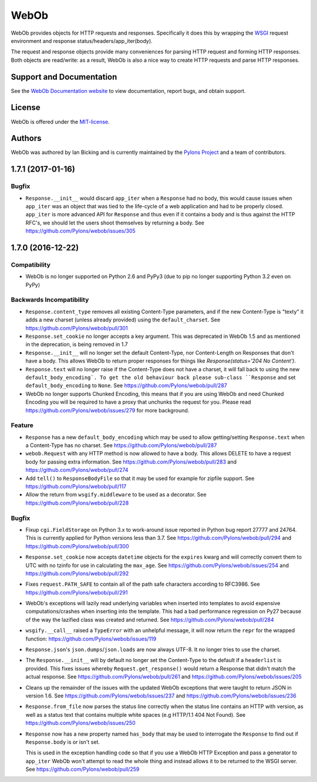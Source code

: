 WebOb
=====

.. image:: https://travis-ci.org/Pylons/webob.png?branch=master
        :target: https://travis-ci.org/Pylons/webob

.. image:: https://readthedocs.org/projects/webob/badge/?version=latest
        :target: http://docs.pylonsproject.org/projects/webob/en/latest/
        :alt: Documentation Status

WebOb provides objects for HTTP requests and responses.  Specifically
it does this by wrapping the `WSGI <http://wsgi.org>`_ request
environment and response status/headers/app_iter(body).

The request and response objects provide many conveniences for parsing
HTTP request and forming HTTP responses.  Both objects are read/write:
as a result, WebOb is also a nice way to create HTTP requests and
parse HTTP responses.

Support and Documentation
-------------------------

See the `WebOb Documentation website <https://webob.readthedocs.io/>`_ to view
documentation, report bugs, and obtain support.

License
-------

WebOb is offered under the `MIT-license
<https://webob.readthedocs.io/en/latest/license.html>`_.

Authors
-------

WebOb was authored by Ian Bicking and is currently maintained by the `Pylons
Project <http://pylonsproject.org/>`_ and a team of contributors.



1.7.1 (2017-01-16)
------------------

Bugfix
~~~~~~

- ``Response.__init__`` would discard ``app_iter`` when a ``Response`` had no
  body, this would cause issues when ``app_iter`` was an object that was tied
  to the life-cycle of a web application and had to be properly closed.
  ``app_iter`` is more advanced API for ``Response`` and thus even if it
  contains a body and is thus against the HTTP RFC's, we should let the users
  shoot themselves by returning a body. See
  https://github.com/Pylons/webob/issues/305


1.7.0 (2016-12-22)
------------------

Compatibility
~~~~~~~~~~~~~

- WebOb is no longer supported on Python 2.6 and PyPy3 (due to pip no longer
  supporting Python 3.2 even on PyPy)

Backwards Incompatibility
~~~~~~~~~~~~~~~~~~~~~~~~~

- ``Response.content_type`` removes all existing Content-Type parameters, and
  if the new Content-Type is "texty" it adds a new charset (unless already
  provided) using the ``default_charset``. See
  https://github.com/Pylons/webob/pull/301

- ``Response.set_cookie`` no longer accepts a key argument. This was deprecated
  in WebOb 1.5 and as mentioned in the deprecation, is being removed in 1.7

- ``Response.__init__`` will no longer set the default Content-Type, nor
  Content-Length on Responses that don't have a body. This allows WebOb to
  return proper responses for things like `Response(status='204 No Content')`.

- ``Response.text`` will no longer raise if the Content-Type does not have a
  charset, it will fall back to using the new ``default_body_encoding`. To get
  the old behaviour back please sub-class ``Response`` and set
  ``default_body_encoding`` to ``None``. See
  https://github.com/Pylons/webob/pull/287

- WebOb no longer supports Chunked Encoding, this means that if you are using
  WebOb and need Chunked Encoding you will be required to have a proxy that
  unchunks the request for you. Please read
  https://github.com/Pylons/webob/issues/279 for more background.

Feature
~~~~~~~

- ``Response`` has a new ``default_body_encoding`` which may be used to allow
  getting/setting ``Response.text`` when a Content-Type has no charset. See
  https://github.com/Pylons/webob/pull/287

- ``webob.Request`` with any HTTP method is now allowed to have a body. This
  allows DELETE to have a request body for passing extra information. See
  https://github.com/Pylons/webob/pull/283 and
  https://github.com/Pylons/webob/pull/274

- Add ``tell()`` to ``ResponseBodyFile`` so that it may be used for example for
  zipfile support. See https://github.com/Pylons/webob/pull/117

- Allow the return from ``wsgify.middleware`` to be used as a decorator. See
  https://github.com/Pylons/webob/pull/228

Bugfix
~~~~~~

- Fixup ``cgi.FieldStorage`` on Python 3.x to work-around issue reported in
  Python bug report 27777 and 24764. This is currently applied for Python
  versions less than 3.7. See https://github.com/Pylons/webob/pull/294 and
  https://github.com/Pylons/webob/pull/300

- ``Response.set_cookie`` now accepts ``datetime`` objects for the ``expires``
  kwarg and will correctly convert them to UTC with no tzinfo for use in
  calculating the ``max_age``. See https://github.com/Pylons/webob/issues/254
  and https://github.com/Pylons/webob/pull/292

- Fixes ``request.PATH_SAFE`` to contain all of the path safe characters
  according to RFC3986. See https://github.com/Pylons/webob/pull/291

- WebOb's exceptions will lazily read underlying variables when inserted into
  templates to avoid expensive computations/crashes when inserting into the
  template. This had a bad performance regression on Py27 because of the way
  the lazified class was created and returned. See
  https://github.com/Pylons/webob/pull/284

- ``wsgify.__call__`` raised a ``TypeError`` with an unhelpful message, it will
  now return the ``repr`` for the wrapped function:
  https://github.com/Pylons/webob/issues/119

- ``Response.json``'s ``json.dumps``/``json.loads`` are now always UTF-8. It no
  longer tries to use the charset.

- The ``Response.__init__`` will by default no longer set the Content-Type to
  the default if a ``headerlist`` is provided. This fixes issues whereby
  ``Request.get_response()`` would return a Response that didn't match the
  actual response. See https://github.com/Pylons/webob/pull/261 and
  https://github.com/Pylons/webob/issues/205

- Cleans up the remainder of the issues with the updated WebOb exceptions that
  were taught to return JSON in version 1.6. See
  https://github.com/Pylons/webob/issues/237 and
  https://github.com/Pylons/webob/issues/236

- ``Response.from_file`` now parses the status line correctly when the status
  line contains an HTTP with version, as well as a status text that contains
  multiple white spaces (e.g HTTP/1.1 404 Not Found). See
  https://github.com/Pylons/webob/issues/250

- ``Response`` now has a new property named ``has_body`` that may be used to
  interrogate the ``Response`` to find out if ``Response.body`` is or isn't
  set.

  This is used in the exception handling code so that if you use a WebOb HTTP
  Exception and pass a generator to ``app_iter`` WebOb won't attempt to read
  the whole thing and instead allows it to be returned to the WSGI server. See
  https://github.com/Pylons/webob/pull/259


